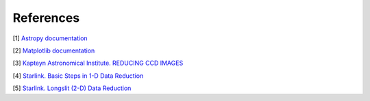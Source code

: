 References
**********

[1] `Astropy documentation <https://www.astropy.org/>`_ 

[2] `Matplotlib documentation <https://matplotlib.org/>`_ 

[3] `Kapteyn Astronomical Institute. REDUCING CCD IMAGES <https://www.astro.rug.nl/~ndouglas/teaching/JAFFE/reduce.htm>`_ 

[4] `Starlink. Basic Steps in 1-D Data Reduction <http://star-www.rl.ac.uk/docs/sc7.htx/sc7se4.html>`_ 

[5] `Starlink. Longslit (2-D) Data Reduction <http://star-www.rl.ac.uk/docs/sc7.htx/sc7se6.html>`_ 